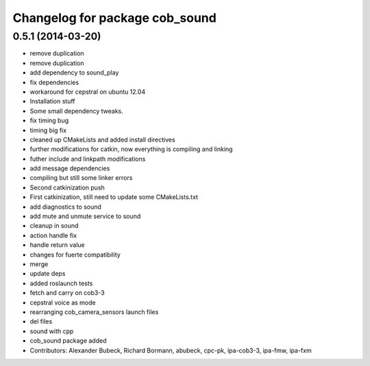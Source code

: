 ^^^^^^^^^^^^^^^^^^^^^^^^^^^^^^^
Changelog for package cob_sound
^^^^^^^^^^^^^^^^^^^^^^^^^^^^^^^

0.5.1 (2014-03-20)
------------------
* remove duplication
* remove duplication
* add dependency to sound_play
* fix dependencies
* workaround for cepstral on ubuntu 12.04
* Installation stuff
* Some small dependency tweaks.
* fix timing bug
* timing big fix
* cleaned up CMakeLists and added install directives
* further modifications for catkin, now everything is compiling and linking
* futher include and linkpath modifications
* add message dependencies
* compiling but still some linker errors
* Second catkinization push
* First catkinization, still need to update some CMakeLists.txt
* add diagnostics to sound
* add mute and unmute service to sound
* cleanup in sound
* action handle fix
* handle return value
* changes for fuerte compatibility
* merge
* update deps
* added roslaunch tests
* fetch and carry on cob3-3
* cepstral voice as mode
* rearranging cob_camera_sensors launch files
* del files
* sound with cpp
* cob_sound package added
* Contributors: Alexander Bubeck, Richard Bormann, abubeck, cpc-pk, ipa-cob3-3, ipa-fmw, ipa-fxm
